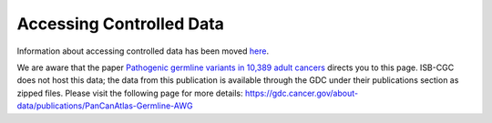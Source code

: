 ************************************************
Accessing Controlled Data
************************************************

Information about accessing controlled data has been moved `here <../Gaining-Access-To-Controlled-Access-Data.html>`_. 

We are aware that the paper `Pathogenic germline variants in 10,389 adult cancers <https://www.ncbi.nlm.nih.gov/pmc/articles/PMC5949147/>`_ directs you to this page. ISB-CGC does not host this data; the data from this publication is available through the GDC under their publications section as zipped files. Please visit the following page for more details: https://gdc.cancer.gov/about-data/publications/PanCanAtlas-Germline-AWG


